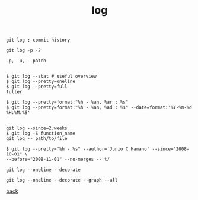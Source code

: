 #+title: log
#+options: ^:nil num:nil author:nil email:nil creator:nil timestamp:nil
#+options: html-postamble:nil

#+BEGIN_EXAMPLE
  git log ; commit history

  git log -p -2

  -p, -u, --patch


  $ git log --stat # useful overview
  $ git log --pretty=oneline
  $ git log --pretty=full
  fuller

  $ git log --pretty=format:"%h - %an, %ar : %s"
  $ git log --pretty=format:"%h - %an, %ad : %s" --date=format:'%Y-%m-%d %H:%M:%S'


  git log --since=2.weeks
  $ git log -S function_name
  git log -- path/to/file

  $ git log --pretty="%h - %s" --author='Junio C Hamano' --since="2008-10-01" \
  --before="2008-11-01" --no-merges -- t/

  git log --oneline --decorate

  git log --oneline --decorate --graph --all
#+END_EXAMPLE

[[file:git.html][back]]
